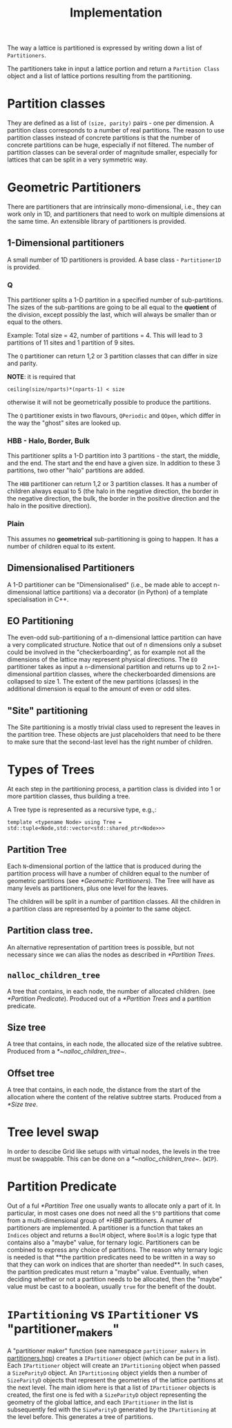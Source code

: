 #+TITLE: Implementation

The way a lattice is partitioned
is expressed by writing down a list of ~Partitioners~.

The partitioners take in input a lattice portion
and return a ~Partition Class~ object
and a list of lattice portions resulting from the partitioning.

* Partition classes
They are defined as a list of ~(size, parity)~ pairs - one per dimension.
A partition class corresponds to a number of real partitions.
The reason to use partition classes instead of concrete partitions
is that the number of concrete partitions can be huge,
especially if not filtered.
The number of partition classes can be several order of magnitude smaller,
especially for lattices that can be split in a very symmetric way.

* Geometric Partitioners
There are partitioners that are intrinsically mono-dimensional,
i.e., they can work only in 1D,
and partitioners that need
to work on multiple dimensions
at the same time.
An extensible library of partitioners is provided.
** 1-Dimensional partitioners
A small number of 1D partitioners is provided.
A base class - ~Partitioner1D~ is provided.
*** Q
This partitioner splits a 1-D partition
in a specified number of sub-partitions.
The sizes of the sub-partitions are going to be
all equal to the *quotient* of the division,
except possibly the last, which will always be
smaller than or equal to the others.

Example: Total size = 42, number of partitions = 4.
This will lead to 3 partitions of 11 sites
and 1 partition of 9 sites.

The ~Q~ partitioner can return 1,2 or 3 partition classes
that can differ in size and parity.

**NOTE**: it is required that
#+begin_src
ceiling(size/nparts)*(nparts-1) < size
#+end_src
otherwise it will not be geometrically possible
to produce the partitions.

The ~Q~ partitioner exists in two flavours,
~QPeriodic~ and ~QOpen~,
which differ in the way the "ghost" sites are looked up.

*** HBB - Halo, Border, Bulk
This partitioner splits a 1-D partition into
3 partitions - the start, the middle, and the end.
The start and the end have a given size.
In addition to these 3 partitions,
two other "halo" partitions are added.

The ~HBB~ partitioner can return 1,2 or 3 partition classes.
It has a number of children always equal to 5
(the halo in the negative direction,
the border in the negative direction,
the bulk,
the border in the positive direction
and the halo in the positive direction).
*** Plain
This assumes no *geometrical* sub-partitioning is going to happen.
It has a number of children equal to its extent.
** Dimensionalised Partitioners
A 1-D partitioner can be "Dimensionalised"
(i.e., be made able to accept n-dimensional lattice partitions)
via a decorator (in Python)
of a template specialisation in C++.
** EO Partitioning
The even-odd sub-partitioning of a n-dimensional lattice partition
can have a very complicated structure.
Notice that out of n dimensions
only a subset could be involved in the "checkerboarding",
as for example not all the dimensions of the lattice
may represent physical directions.
The ~EO~ partitioner takes as input a ~n~-dimensional partition
and returns up to 2 ~n+1~-dimensional partition classes,
where the checkerboarded dimensions are collapsed to size 1.
The extent of the new partitions (classes) in the additional dimension
is equal to the amount of even or odd sites.
** "Site" partitioning
The Site partitioning
is a mostly trivial class
used to represent the leaves
in the partition tree.
These objects are just placeholders
that need to be there to make sure
that the second-last level
has the right number of children.

* Types of Trees
At each step in the partitioning process,
a partition class is divided into
1 or more partition classes,
thus building a tree.

A Tree type is represented as a recursive type,
e.g.,:
#+begin_src
template <typename Node> using Tree = std::tuple<Node,std::vector<std::shared_ptr<Node>>>
#+end_src
** Partition Tree
Each ~N~-dimensional portion of the lattice
that is produced during the partition process
will have a number of children
equal to the number of geometric partitions
(see [[*Geometric Partitioners]]).
The Tree will have as many levels as partitioners,
plus one level for the leaves.

The children will be split in a number of partition classes.
All the children in a partition class
are represented by a pointer to the same object.
** Partition class tree.
An alternative representation of partition trees
is possible, but not necessary since we can alias the nodes
as described in [[*Partition Trees]].
** ~nalloc_children_tree~
A tree that contains,
in each node,
the number of allocated children.
(see [[*Partition Predicate]]).
Produced out of a [[*Partition Trees]]
and a partition predicate.
** Size tree
A tree that contains,
in each node,
the allocated size
of the relative subtree.
Produced from a [[*~nalloc_children_tree~]].
** Offset tree
A tree that contains,
in each node,
the distance from the start of the allocation
where the content of the relative subtree starts.
Produced from a [[*Size tree]].

* Tree level swap
In order to descibe Grid like setups
with virtual nodes,
the levels in the tree must be swappable.
This can be done on a [[*~nalloc_children_tree~]].
(~WIP~).

* Partition Predicate
Out of a ful [[*Partition Tree]]
one usually wants to allocate
only a part of it.
In particular,
in most cases one does not need
all the ~5^D~ partitions
that come from
a multi-dimensional group
of [[*HBB]] partitioners.
A numer of partitioners are implemented.
A partitioner is a function
that takes an ~Indices~ object
and returns a ~BoolM~ object,
where ~BoolM~ is a logic type
that contains also a "maybe" value,
for ternary logic.
Partitioners can be combined
to express any choice of partitions.
The reason why ternary logic is needed
is that **the partition predicates
need to be written in a way
so that they can work on indices
that are shorter than needed**.
In such cases, the partition predicates
must return a "maybe" value.
Eventually, when deciding
whether or not a partition
needs to be allocated,
then the "maybe" value
must be cast to a boolean,
usually ~true~
for the benefit of the doubt.

* ~IPartitioning~ vs ~IPartitioner~ vs "partitioner_makers"
 A "partitioner maker" function
 (see namespace ~partitioner_makers~ in [[file:include/partitioners/partitioners.hpp][partitioners.hpp]])
 creates a ~IPartitioner~ object
 (which can be put in a list).
 Each ~IPartitioner~ object will create an ~IPartitioning~ object
 when passed a ~SizeParityD~ object.
 An ~IPartitioning~ object yields then a number of
 ~SizeParityD~ objects that represent
 the geometries of the lattice partitions at the next level.
 The main idiom here is that a list of ~IPartitioner~ objects is created,
 the first one is fed with a ~SizeParityD~ object
 representing the geometry of the global lattice,
 and each ~IPartitioner~ in the list
 is subsequently fed with the ~SizeParityD~
 generated by the ~IPartitioning~ at the level before.
 This generates a tree of partitions.
